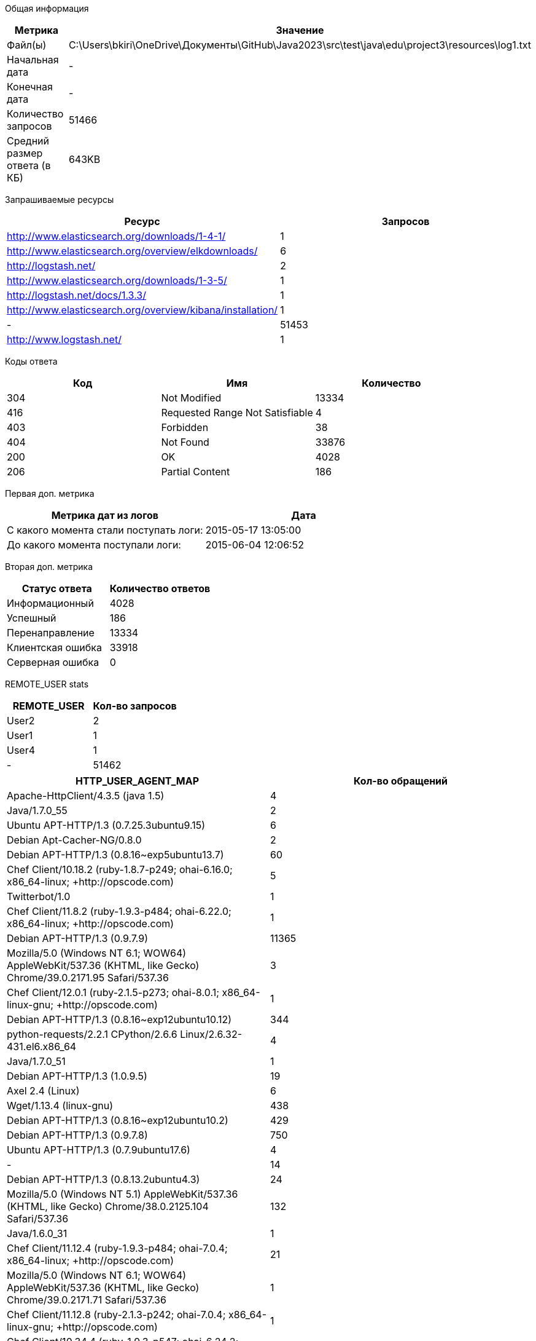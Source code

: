 Общая информация
|===
| Метрика | Значение 

|Файл(ы)
|C:\Users\bkiri\OneDrive\Документы\GitHub\Java2023\src\test\java\edu\project3\resources\log1.txt	

|Начальная дата
|-

|Конечная дата
|-

|Количество запросов
|51466

|Средний размер ответа (в КБ)
|643KB

|===
Запрашиваемые ресурсы
|===
| Ресурс | Запросов 

|http://www.elasticsearch.org/downloads/1-4-1/
|1

|http://www.elasticsearch.org/overview/elkdownloads/
|6

|http://logstash.net/
|2

|http://www.elasticsearch.org/downloads/1-3-5/
|1

|http://logstash.net/docs/1.3.3/
|1

|http://www.elasticsearch.org/overview/kibana/installation/
|1

|-
|51453

|http://www.logstash.net/
|1

|===
Коды ответа
|===
| Код | Имя | Количество 

|304
|Not Modified
|13334

|416
|Requested Range Not Satisfiable
|4

|403
|Forbidden
|38

|404
|Not Found
|33876

|200
|OK
|4028

|206
|Partial Content
|186

|===
Первая доп. метрика
|===
| Метрика дат из логов | Дата 

|С какого момента стали поступать логи:
|2015-05-17  13:05:00

|До какого момента поступали логи: 
|2015-06-04  12:06:52

|===
Вторая доп. метрика
|===
| Статус ответа | Количество ответов 

|Информационный
|4028

|Успешный
|186

|Перенаправление
|13334

|Клиентская ошибка
|33918

|Серверная ошибка
|0

|===
REMOTE_USER stats
|===
| REMOTE_USER | Кол-во запросов 

|User2
|2

|User1
|1

|User4
|1

|-
|51462

|===

|===
| HTTP_USER_AGENT_MAP | Кол-во обращений 

|Apache-HttpClient/4.3.5 (java 1.5)
|4

|Java/1.7.0_55
|2

|Ubuntu APT-HTTP/1.3 (0.7.25.3ubuntu9.15)
|6

|Debian Apt-Cacher-NG/0.8.0
|2

|Debian APT-HTTP/1.3 (0.8.16~exp5ubuntu13.7)
|60

|Chef Client/10.18.2 (ruby-1.8.7-p249; ohai-6.16.0; x86_64-linux; +http://opscode.com)
|5

|Twitterbot/1.0
|1

|Chef Client/11.8.2 (ruby-1.9.3-p484; ohai-6.22.0; x86_64-linux; +http://opscode.com)
|1

|Debian APT-HTTP/1.3 (0.9.7.9)
|11365

|Mozilla/5.0 (Windows NT 6.1; WOW64) AppleWebKit/537.36 (KHTML, like Gecko) Chrome/39.0.2171.95 Safari/537.36
|3

|Chef Client/12.0.1 (ruby-2.1.5-p273; ohai-8.0.1; x86_64-linux-gnu; +http://opscode.com)
|1

|Debian APT-HTTP/1.3 (0.8.16~exp12ubuntu10.12)
|344

|python-requests/2.2.1 CPython/2.6.6 Linux/2.6.32-431.el6.x86_64
|4

|Java/1.7.0_51
|1

|Debian APT-HTTP/1.3 (1.0.9.5)
|19

|Axel 2.4 (Linux)
|6

|Wget/1.13.4 (linux-gnu)
|438

|Debian APT-HTTP/1.3 (0.8.16~exp12ubuntu10.2)
|429

|Debian APT-HTTP/1.3 (0.9.7.8)
|750

|Ubuntu APT-HTTP/1.3 (0.7.9ubuntu17.6)
|4

|-
|14

|Debian APT-HTTP/1.3 (0.8.13.2ubuntu4.3)
|24

|Mozilla/5.0 (Windows NT 5.1) AppleWebKit/537.36 (KHTML, like Gecko) Chrome/38.0.2125.104 Safari/537.36
|132

|Java/1.6.0_31
|1

|Chef Client/11.12.4 (ruby-1.9.3-p484; ohai-7.0.4; x86_64-linux; +http://opscode.com)
|21

|Mozilla/5.0 (Windows NT 6.1; WOW64) AppleWebKit/537.36 (KHTML, like Gecko) Chrome/39.0.2171.71 Safari/537.36
|1

|Chef Client/11.12.8 (ruby-2.1.3-p242; ohai-7.0.4; x86_64-linux-gnu; +http://opscode.com)
|1

|Chef Client/10.34.4 (ruby-1.9.3-p547; ohai-6.24.2; x86_64-linux; +http://opscode.com)
|1

|Debian APT-HTTP/1.3 (1.0.9.4)
|13

|Debian APT-HTTP/1.3 (1.0.9.2ubuntu2)
|143

|Wget/1.14 (linux-gnu)
|11

|Debian Apt-Cacher-NG/0.7.2
|72

|Debian APT-HTTP/1.3 (0.8.16~exp12ubuntu10.7)
|1255

|Chef Client/11.4.0 (ruby-1.9.3-p0; ohai-6.16.0; x86_64-linux; +http://opscode.com)
|1

|Wget/1.12 (linux-gnu)
|11

|Wget/1.11.4 Red Hat modified
|2

|Debian APT-HTTP/1.3 (0.8.16~exp12ubuntu10.14)
|288

|Chef Knife/11.10.4 (ruby-2.0.0-p481; ohai-6.20.0; x86_64-linux; +http://opscode.com)
|3

|Chef Client/11.10.0 (ruby-1.9.3-p484; ohai-6.20.0; x86_64-linux; +http://opscode.com)
|12

|Chef Client/11.10.4 (ruby-1.9.3-p484; ohai-6.20.0; x86_64-linux; +http://opscode.com)
|34

|Chef Client/12.0.1 (ruby-2.1.4-p265; ohai-8.0.1; x86_64-linux; +http://opscode.com)
|22

|Wget/1.15 (linux-gnu)
|74

|Chef Client/11.10.2 (ruby-1.9.3-p484; ohai-6.20.0; x86_64-linux; +http://opscode.com)
|2

|Chef Client/11.16.4 (ruby-1.9.3-p547; ohai-7.4.0; x86_64-linux; +http://opscode.com)
|127

|Chef Client/11.16.4 (ruby-1.9.3-p547; ohai-7.4.0; i686-linux; +http://opscode.com)
|1

|Chef Client/11.16.0 (ruby-1.9.3-p547; ohai-7.4.0; x86_64-linux; +http://opscode.com)
|27

|Mozilla/5.0 (X11; Linux x86_64; rv:25.0) Gecko/20100101 Firefox/25.0
|1

|Chef Knife/11.8.2 (ruby-1.9.3-p484; ohai-6.14.0; x86_64-linux; +http://opscode.com)
|1

|curl/7.19.7 (x86_64-redhat-linux-gnu) libcurl/7.19.7 NSS/3.14.0.0 zlib/1.2.3 libidn/1.18 libssh2/1.4.2
|15

|Mozilla/5.0 (Windows NT 6.1) AppleWebKit/537.36 (KHTML, like Gecko) Chrome/38.0.2125.111 Safari/537.36
|1

|Debian APT-HTTP/1.3 (0.8.16~exp12ubuntu10.16)
|5740

|dnf/0.5.4
|4

|Chef Client/11.4.4 (ruby-1.9.3-p286; ohai-6.16.0; x86_64-linux; +http://opscode.com)
|18

|Debian APT-HTTP/1.3 (0.7.20.2)
|20

|ansible-httpget
|1

|Debian APT-HTTP/1.3 (1.0.1ubuntu2)
|11830

|Debian APT-HTTP/1.3 (0.8.16~exp12ubuntu10.15)
|49

|Chef Client/11.12.8 (ruby-1.9.3-p484; ohai-7.0.4; x86_64-linux; +http://opscode.com)
|151

|Chef Client/11.6.2 (ruby-1.9.3-p448; ohai-6.18.0; x86_64-linux; +http://opscode.com)
|279

|urlgrabber/3.10 yum/3.4.3
|104

|None
|11

|Debian APT-HTTP/1.3 (0.8.16~exp12ubuntu10)
|75

|Mozilla/4.0 (compatible;)
|3

|urlgrabber/3.1.0 yum/3.2.19
|5

|Chef Client/11.16.2 (ruby-1.9.3-p547; ohai-7.4.0; x86_64-linux; +http://opscode.com)
|34

|Debian APT-HTTP/1.3 (0.8.16~exp12ubuntu10.5)
|175

|python-requests/2.0.0 CPython/2.6.6 Linux/2.6.32-358.18.1.el6.x86_64
|30

|Java/1.8.0_20
|3

|Chef Client/11.8.0 (ruby-1.9.3-p448; ohai-6.20.0; x86_64-linux; +http://opscode.com)
|2

|Chef Client/10.18.2 (ruby-1.8.7-p352; ohai-6.16.0; x86_64-linux; +http://opscode.com)
|2

|Debian APT-HTTP/1.3 (0.8.16~exp12ubuntu10.17)
|1827

|Debian APT-HTTP/1.3 (0.8.13.2ubuntu4.6)
|36

|Debian APT-HTTP/1.3 (0.9.12.1)
|90

|Chef Client/11.6.0 (ruby-1.9.3-p429; ohai-6.18.0; x86_64-linux; +http://opscode.com)
|2

|Debian APT-HTTP/1.3 (1.0.6)
|18

|Mozilla/5.0 (compatible; MSIE 6.0; Windows NT 5.0)
|4

|Debian APT-HTTP/1.3 (0.9.9.1~ubuntu1)
|290

|Java/1.8.0_25
|2

|Chef Client/11.8.2 (ruby-1.9.3-p484; ohai-6.20.0; x86_64-linux; +http://opscode.com)
|30

|urlgrabber/3.1.0 yum/3.2.22
|107

|urlgrabber/3.9.1 yum/3.4.3
|708

|Chef Client/10.32.2 (ruby-1.9.3-p484; ohai-6.22.0; x86_64-linux; +http://opscode.com)
|1

|Mozilla/5.0 (Windows NT 6.1; WOW64; rv:34.0) Gecko/20100101 Firefox/34.0
|1

|Python-urllib/2.7
|1

|Chef Knife/11.10.4 (ruby-1.9.3-p484; ohai-6.20.0; x86_64-linux; +http://opscode.com)
|2

|curl/7.19.7 (x86_64-redhat-linux-gnu) libcurl/7.19.7 NSS/3.16.1 Basic ECC zlib/1.2.3 libidn/1.18 libssh2/1.4.2
|3

|curl/7.22.0 (x86_64-pc-linux-gnu) libcurl/7.22.0 OpenSSL/1.0.1 zlib/1.2.3.4 libidn/1.23 librtmp/2.3
|34

|Java/1.7.0_09
|3

|libwww-perl/6.05
|6

|Ubuntu APT-HTTP/1.3 (0.7.25.3ubuntu9.17.1)
|10

|Go 1.1 package http
|6

|Chef Client/11.12.2 (ruby-1.9.3-p484; ohai-7.0.2; x86_64-linux; +http://opscode.com)
|89

|Chef Client/10.26.0 (ruby-1.9.3-p286; ohai-6.16.0; x86_64-linux; +http://opscode.com)
|1

|Debian APT-HTTP/1.3 (0.8.16~exp12ubuntu10.21)
|6723

|Mozilla/5.0 Gecko/20100115 Firefox/3.6
|10

|apt-cacher/1.7.6 libcurl/7.26.0 GnuTLS/2.12.20 zlib/1.2.7 libidn/1.25 libssh2/1.4.2 librtmp/2.3
|24

|curl/7.19.7 (x86_64-redhat-linux-gnu) libcurl/7.19.7 NSS/3.15.3 zlib/1.2.3 libidn/1.18 libssh2/1.4.2
|11

|Debian APT-HTTP/1.3 (0.8.16~exp12ubuntu10.20.1)
|592

|Ubuntu APT-HTTP/1.3 (0.7.25.3ubuntu9.13)
|6

|Debian APT-HTTP/1.3 (1.0.9.3)
|40

|Debian APT-HTTP/1.3 (0.8.16~exp12ubuntu10.3)
|37

|Debian Apt-Cacher-NG/0.7.27
|75

|Debian Apt-Cacher-NG/0.7.26
|1

|apt-cacher/1.6.12 libcurl/7.21.0 GnuTLS/2.8.6 zlib/1.2.3.4 libidn/1.15
|3

|Debian APT-HTTP/1.3 (0.8.16~exp12ubuntu10.19)
|84

|Debian APT-CURL/1.0 (0.9.9.1~ubuntu1)
|28

|Chef Client/11.8.2 (ruby-1.9.3-p484; ohai-6.14.0; x86_64-linux; +http://opscode.com)
|3

|Debian APT-HTTP/1.3 (0.8.16~exp12ubuntu10.10)
|306

|Debian APT-HTTP/1.3 (0.8.16~exp12ubuntu10.22)
|3855

|urlgrabber/3.9.1 yum/3.2.27
|1

|ZYpp 10.4.5 (curl 7.22.0) openSUSE-12.1-x86_64
|8

|Mozilla/5.0 (X11; Ubuntu; Linux x86_64; rv:34.0) Gecko/20100101 Firefox/34.0
|1

|urlgrabber/3.9.1 yum/3.2.29
|792

|Debian APT-HTTP/1.3 (0.8.10.3)
|618

|Mozilla/5.0 (X11; Linux i686) AppleWebKit/537.36 (KHTML, like Gecko) Chrome/39.0.2171.95 Safari/537.36
|1

|Chef Client/11.14.2 (ruby-1.9.3-p484; ohai-7.2.0; x86_64-linux; +http://opscode.com)
|9

|curl/7.29.0
|2

|Java/1.7.0_71
|2

|Debian Apt-Cacher-NG/0.5.1
|43

|Ruby
|1

|Ubuntu APT-HTTP/1.3 (0.7.25.3ubuntu9.14)
|20

|Debian Apt-Cacher-NG/0.7.11
|303

|urlgrabber/3.10.1 yum/3.4.3
|14

|Debian APT-HTTP/1.3 (1.0.9.2)
|10

|Chef Client/12.0.0 (ruby-2.1.4-p265; ohai-8.0.1; x86_64-linux; +http://opscode.com)
|4

|Chef Client/11.10.4 (ruby-1.9.3-p484; ohai-6.16.0; x86_64-linux; +http://opscode.com)
|1

|Debian APT-HTTP/1.3 (0.8.16~exp12ubuntu10.11)
|64

|Debian APT-HTTP/1.3 (0.9.7.5ubuntu5.1)
|27

|Homebrew 0.9.5 (Ruby 2.0.0-481; Mac OS X 10.10.1)
|1

|Chef Client/11.14.6 (ruby-1.9.3-p484; ohai-7.2.4; x86_64-linux; +http://opscode.com)
|8

|Mozilla/5.0 (X11; Linux x86_64; rv:34.0) Gecko/20100101 Firefox/34.0
|5

|libwww-perl/5.836
|2

|Chef Client/12.0.3 (ruby-2.1.4-p265; ohai-8.0.1; x86_64-linux; +http://opscode.com)
|72

|Debian APT-HTTP/1.3 (0.9.7.7ubuntu4)
|85

|Java/1.7.0_65
|10

|Chef Client/11.14.2 (ruby-1.9.3-p194; ohai-7.2.0; x86_64-linux; +http://opscode.com)
|1

|===
